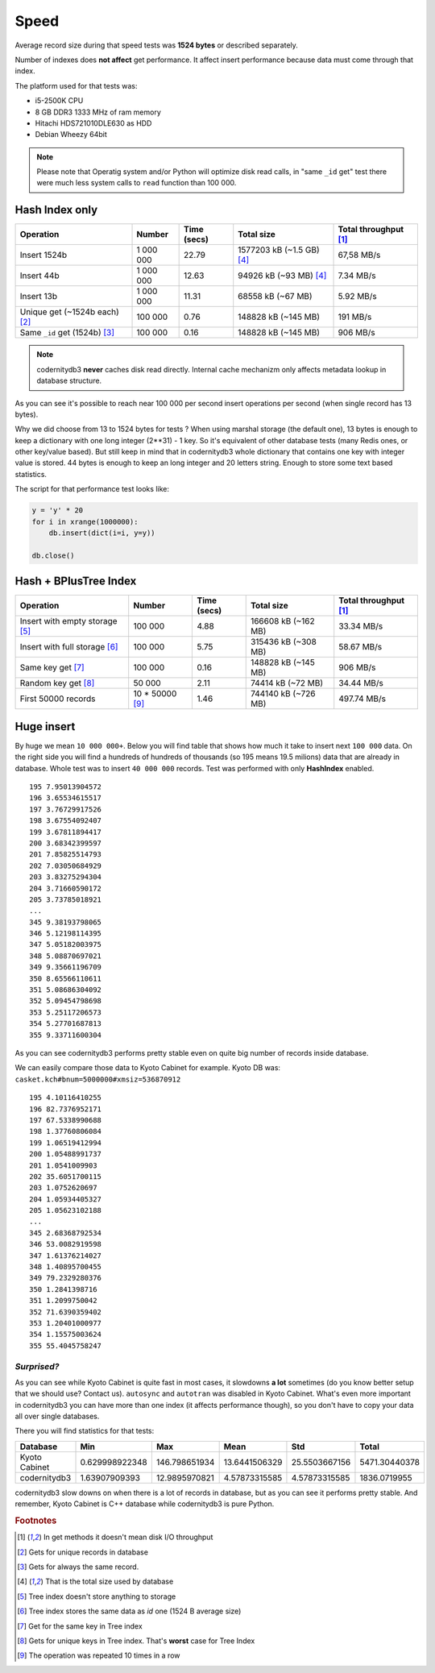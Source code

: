.. _speed:

Speed
====================

Average record size during that speed tests was **1524
bytes** or described separately.

Number of indexes does **not affect** get performance. It affect
insert performance because data must come through that index.

The platform used for that tests was:

* i5-2500K CPU
* 8 GB DDR3 1333 MHz of ram memory
* Hitachi HDS721010DLE630 as HDD
* Debian Wheezy 64bit


.. note::

    Please note that Operatig system and/or Python will optimize disk
    read calls, in "same ``_id`` get" test there were much less system calls to
    ``read`` function than 100 000.


Hash Index only
---------------

.. _hash_speed:

.. list-table::
   :header-rows: 1

   * - Operation
     - Number
     - Time (secs)
     - Total size
     - Total throughput [#f1]_
   * - Insert 1524b
     - 1 000 000
     - 22.79
     - 1577203 kB (~1.5 GB) [#f4]_
     - 67,58 MB/s
   * - Insert 44b
     - 1 000 000
     - 12.63
     - 94926 kB (~93 MB) [#f4]_
     - 7.34 MB/s
   * - Insert 13b
     - 1 000 000
     - 11.31
     - 68558 kB (~67 MB)
     - 5.92 MB/s
   * - Unique get  (~1524b each) [#f2]_
     - 100 000
     - 0.76
     - 148828 kB (~145 MB)
     - 191 MB/s
   * - Same ``_id`` get (1524b) [#f3]_
     - 100 000
     - 0.16
     - 148828 kB (~145 MB)
     - 906 MB/s


.. note::

    codernitydb3 **never** caches disk read directly. Internal cache
    mechanizm only affects metadata lookup in database
    structure.

As you can see it's possible to reach near 100 000 per second insert operations per second (when single record has 13 bytes).

Why we did choose from 13 to 1524 bytes for tests ? When using marshal storage (the default one), 13 bytes is enough to keep a dictionary with one long integer (2**31) - 1 key. So it's equivalent of other database tests (many Redis ones, or other key/value based). But still keep in mind that in codernitydb3 whole dictionary that contains one key with integer value is stored. 44 bytes is enough to keep an long integer and 20 letters string. Enough to store some text based statistics.

The script for that performance test looks like:

.. code-block:: python

    y = 'y' * 20
    for i in xrange(1000000):
        db.insert(dict(i=i, y=y))

    db.close()


Hash + BPlusTree Index
----------------------

.. _tree_speed:

.. list-table::
   :header-rows: 1

   * - Operation
     - Number
     - Time (secs)
     - Total size
     - Total throughput [#f1]_
   * - Insert with empty storage [#f5]_
     - 100 000
     - 4.88
     - 166608 kB (~162 MB)
     - 33.34 MB/s
   * - Insert with full storage [#f6]_
     - 100 000
     - 5.75
     - 315436 kB (~308 MB)
     - 58.67 MB/s
   * - Same key get [#f7]_
     - 100 000
     - 0.16
     - 148828 kB (~145 MB)
     - 906 MB/s
   * - Random key get [#f8]_
     - 50 000
     - 2.11
     - 74414 kB (~72 MB)
     - 34.44 MB/s
   * - First 50000 records
     - 10 * 50000 [#f9]_
     - 1.46
     - 744140 kB (~726 MB)
     - 497.74 MB/s





Huge insert
-----------

By huge we mean ``10 000 000+``. Below you will find table that shows how
much it take to insert next ``100 000`` data. On the right side you
will find a hundreds of hundreds of thousands (so 195 means 19.5
milions) data that are already in database. Whole test was to insert ``40 000 000`` records. Test was performed with only **HashIndex** enabled.


::

   195 7.95013904572
   196 3.65534615517
   197 3.76729917526
   198 3.67554092407
   199 3.67811894417
   200 3.68342399597
   201 7.85825514793
   202 7.03050684929
   203 3.83275294304
   204 3.71660590172
   205 3.73785018921
   ...
   345 9.38193798065
   346 5.12198114395
   347 5.05182003975
   348 5.08870697021
   349 9.35661196709
   350 8.65566110611
   351 5.08686304092
   352 5.09454798698
   353 5.25117206573
   354 5.27701687813
   355 9.33711600304

As you can see codernitydb3 performs pretty stable even on quite big number of records inside database.

We can easily compare those data to Kyoto Cabinet for example. Kyoto DB was: ``casket.kch#bnum=5000000#xmsiz=536870912``

::

    195 4.10116410255
    196 82.7376952171
    197 67.5338990688
    198 1.37760806084
    199 1.06519412994
    200 1.05488991737
    201 1.0541009903
    202 35.6051700115
    203 1.0752620697
    204 1.05934405327
    205 1.05623102188
    ...
    345 2.68368792534
    346 53.0082919598
    347 1.61376214027
    348 1.40895700455
    349 79.2329280376
    350 1.2841398716
    351 1.2099750042
    352 71.6390359402
    353 1.20401000977
    354 1.15575003624
    355 55.4045758247


*Surprised?*
^^^^^^^^^^^^

As you can see while Kyoto Cabinet is quite fast in most cases, it slowdowns **a lot** sometimes (do you know better setup that we should use? Contact us). ``autosync`` and ``autotran`` was disabled in Kyoto Cabinet. What's even more important in codernitydb3 you can have more than one index (it affects performance though), so you don't have to copy your data all over single databases.

There you will find statistics for that tests:

.. list-table::
   :header-rows: 1

   * - Database
     - Min
     - Max
     - Mean
     - Std
     - Total
   * - Kyoto Cabinet
     - 0.629998922348
     - 146.798651934
     - 13.6441506329
     - 25.5503667156
     - 5471.30440378
   * - codernitydb3
     - 1.63907909393
     - 12.9895970821
     - 4.57873315585
     - 4.57873315585
     - 1836.0719955


codernitydb3 slow downs on when there is a lot of records in database, but as you can see it performs pretty stable. And remember, Kyoto Cabinet is C++ database while codernitydb3 is pure Python.



.. rubric:: Footnotes

.. [#f1] In get methods it doesn't mean disk I/O throughput
.. [#f2] Gets for unique records in database
.. [#f3] Gets for always the same record.
.. [#f4] That is the total size used by database
.. [#f5] Tree index doesn't store anything to storage
.. [#f6] Tree index stores the same data as *id* one (1524 B average size)
.. [#f7] Get for the same key in Tree index
.. [#f8] Gets for unique keys in Tree index. That's **worst** case for Tree Index
.. [#f9] The operation was repeated 10 times in a row

